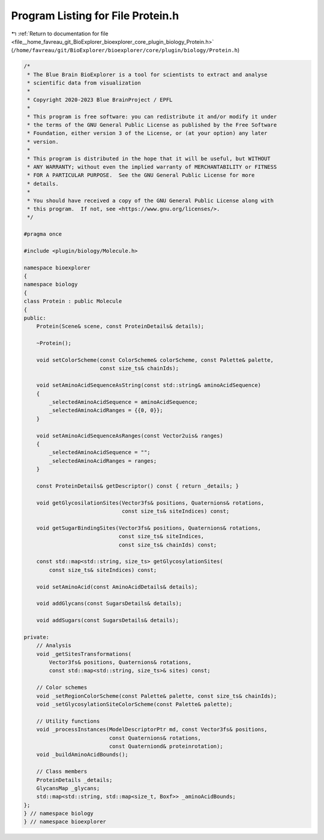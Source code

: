 
.. _program_listing_file__home_favreau_git_BioExplorer_bioexplorer_core_plugin_biology_Protein.h:

Program Listing for File Protein.h
==================================

|exhale_lsh| :ref:`Return to documentation for file <file__home_favreau_git_BioExplorer_bioexplorer_core_plugin_biology_Protein.h>` (``/home/favreau/git/BioExplorer/bioexplorer/core/plugin/biology/Protein.h``)

.. |exhale_lsh| unicode:: U+021B0 .. UPWARDS ARROW WITH TIP LEFTWARDS

.. code-block:: cpp

   /*
    * The Blue Brain BioExplorer is a tool for scientists to extract and analyse
    * scientific data from visualization
    *
    * Copyright 2020-2023 Blue BrainProject / EPFL
    *
    * This program is free software: you can redistribute it and/or modify it under
    * the terms of the GNU General Public License as published by the Free Software
    * Foundation, either version 3 of the License, or (at your option) any later
    * version.
    *
    * This program is distributed in the hope that it will be useful, but WITHOUT
    * ANY WARRANTY; without even the implied warranty of MERCHANTABILITY or FITNESS
    * FOR A PARTICULAR PURPOSE.  See the GNU General Public License for more
    * details.
    *
    * You should have received a copy of the GNU General Public License along with
    * this program.  If not, see <https://www.gnu.org/licenses/>.
    */
   
   #pragma once
   
   #include <plugin/biology/Molecule.h>
   
   namespace bioexplorer
   {
   namespace biology
   {
   class Protein : public Molecule
   {
   public:
       Protein(Scene& scene, const ProteinDetails& details);
   
       ~Protein();
   
       void setColorScheme(const ColorScheme& colorScheme, const Palette& palette,
                           const size_ts& chainIds);
   
       void setAminoAcidSequenceAsString(const std::string& aminoAcidSequence)
       {
           _selectedAminoAcidSequence = aminoAcidSequence;
           _selectedAminoAcidRanges = {{0, 0}};
       }
   
       void setAminoAcidSequenceAsRanges(const Vector2uis& ranges)
       {
           _selectedAminoAcidSequence = "";
           _selectedAminoAcidRanges = ranges;
       }
   
       const ProteinDetails& getDescriptor() const { return _details; }
   
       void getGlycosilationSites(Vector3fs& positions, Quaternions& rotations,
                                  const size_ts& siteIndices) const;
   
       void getSugarBindingSites(Vector3fs& positions, Quaternions& rotations,
                                 const size_ts& siteIndices,
                                 const size_ts& chainIds) const;
   
       const std::map<std::string, size_ts> getGlycosylationSites(
           const size_ts& siteIndices) const;
   
       void setAminoAcid(const AminoAcidDetails& details);
   
       void addGlycans(const SugarsDetails& details);
   
       void addSugars(const SugarsDetails& details);
   
   private:
       // Analysis
       void _getSitesTransformations(
           Vector3fs& positions, Quaternions& rotations,
           const std::map<std::string, size_ts>& sites) const;
   
       // Color schemes
       void _setRegionColorScheme(const Palette& palette, const size_ts& chainIds);
       void _setGlycosylationSiteColorScheme(const Palette& palette);
   
       // Utility functions
       void _processInstances(ModelDescriptorPtr md, const Vector3fs& positions,
                              const Quaternions& rotations,
                              const Quaterniond& proteinrotation);
       void _buildAminoAcidBounds();
   
       // Class members
       ProteinDetails _details;
       GlycansMap _glycans;
       std::map<std::string, std::map<size_t, Boxf>> _aminoAcidBounds;
   };
   } // namespace biology
   } // namespace bioexplorer
